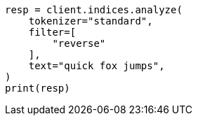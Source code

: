 // This file is autogenerated, DO NOT EDIT
// analysis/tokenfilters/reverse-tokenfilter.asciidoc:24

[source, python]
----
resp = client.indices.analyze(
    tokenizer="standard",
    filter=[
        "reverse"
    ],
    text="quick fox jumps",
)
print(resp)
----
